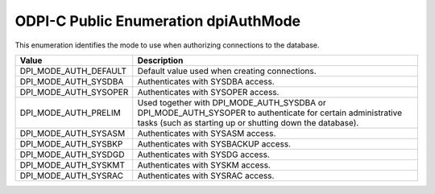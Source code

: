 .. _dpiAuthMode:

ODPI-C Public Enumeration dpiAuthMode
-------------------------------------

This enumeration identifies the mode to use when authorizing connections to the
database.

===========================  ==================================================
Value                        Description
===========================  ==================================================
DPI_MODE_AUTH_DEFAULT        Default value used when creating connections.
DPI_MODE_AUTH_SYSDBA         Authenticates with SYSDBA access.
DPI_MODE_AUTH_SYSOPER        Authenticates with SYSOPER access.
DPI_MODE_AUTH_PRELIM         Used together with DPI_MODE_AUTH_SYSDBA or
                             DPI_MODE_AUTH_SYSOPER to authenticate for
                             certain administrative tasks (such as starting up
                             or shutting down the database).
DPI_MODE_AUTH_SYSASM         Authenticates with SYSASM access.
DPI_MODE_AUTH_SYSBKP         Authenticates with SYSBACKUP access.
DPI_MODE_AUTH_SYSDGD         Authenticates with SYSDG access.
DPI_MODE_AUTH_SYSKMT         Authenticates with SYSKM access.
DPI_MODE_AUTH_SYSRAC         Authenticates with SYSRAC access.
===========================  ==================================================

